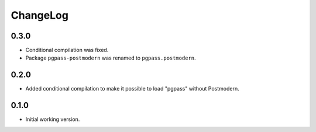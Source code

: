 ===========
 ChangeLog
===========

0.3.0
=====

* Conditional compilation was fixed.
* Package ``pgpass-postmodern`` was renamed to ``pgpass.postmodern``.

0.2.0
=====

* Added conditional compilation to make it possible to load "pgpass"
  without Postmodern.

0.1.0
=====

* Initial working version.
